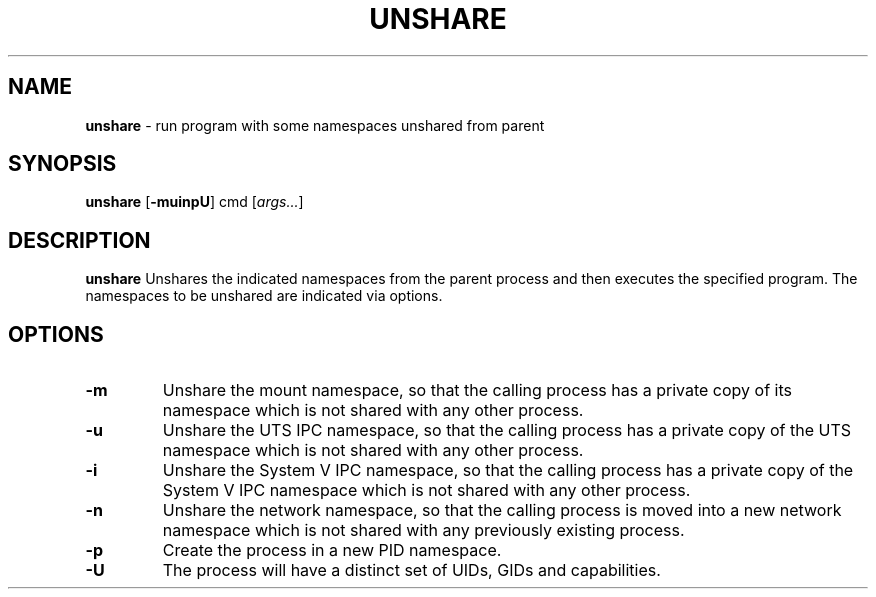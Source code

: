 .TH UNSHARE 1 ubase-VERSION
.SH NAME
\fBunshare\fR - run program with some namespaces unshared from parent
.SH SYNOPSIS
\fBunshare\fR [\fB-muinpU\fR] cmd [\fIargs...\fR]
.SH DESCRIPTION
\fBunshare\fR
Unshares the indicated namespaces from the parent process
and then executes the specified program. The namespaces to be unshared are
indicated via options.
.SH OPTIONS
.TP
\fB-m\fR
Unshare the mount namespace, so that the calling process has a private
copy of its namespace which is not shared with any other process.
.TP
\fB-u\fR
Unshare the UTS IPC namespace, so that the calling process has a
private copy of the UTS namespace which is not shared with any other
process.
.TP
\fB-i\fR
Unshare the System V IPC namespace, so that the calling process has a
private copy of the System V IPC namespace which is not shared with
any other process.
.TP
\fB-n\fR
Unshare the network namespace, so that the calling process is moved
into a new network namespace which is not shared with any previously
existing process.
.TP
\fB-p\fR
Create the process in a new PID namespace.
.TP
\fB-U\fR
The process will have a distinct set of UIDs, GIDs and capabilities.
